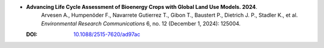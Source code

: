 * **Advancing Life Cycle Assessment of Bioenergy Crops with Global Land Use Models. 2024**.
    Arvesen A., Humpenöder F., Navarrete Gutierrez T., Gibon T., Baustert P., Dietrich J. P., Stadler K., et al. *Environmental Research Communications* 6, no. 12 (December 1, 2024): 125004.

  :DOI: `10.1088/2515-7620/ad97ac <https://doi.org/10.1088/2515-7620/ad97ac>`_

  .. raw:: html

    <div data-badge-popover="right" data-badge-type="1" data-doi="10.1088/2515-7620/ad97ac" data-hide-no-mentions="true" class="altmetric-embed"></div>
    <span class="__dimensions_badge_embed__" data-doi="10.1088/2515-7620/ad97ac" data-style="small_rectangle"></span><script async src="https://badge.dimensions.ai/badge.js" charset="utf-8"></script>

